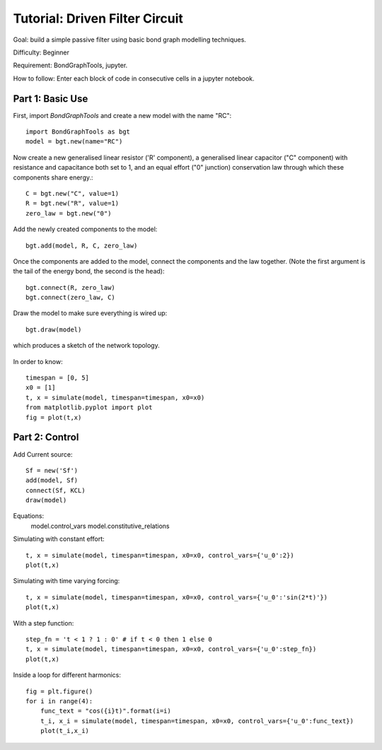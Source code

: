 Tutorial: Driven Filter Circuit
===============================

Goal: build a simple passive filter using basic bond graph modelling
techniques.

Difficulty: Beginner

Requirement: BondGraphTools, jupyter.

How to follow: Enter each block of code in consecutive cells in a jupyter
notebook.

Part 1: Basic Use
-----------------

First, import `BondGraphTools` and create a new model with the name "RC"::

    import BondGraphTools as bgt
    model = bgt.new(name="RC")

Now create a new generalised linear resistor ('R' component), a generalised
linear capacitor ("C" component) with resistance and capacitance both set to 1,
and an equal effort ("0" junction) conservation law through which these
components share energy.::

    C = bgt.new("C", value=1)
    R = bgt.new("R", value=1)
    zero_law = bgt.new("0")

Add the newly created components to the model::

    bgt.add(model, R, C, zero_law)

Once the components are added to the model, connect the components and the law
together. (Note the first argument is the tail of the energy bond, the second
is the head)::

    bgt.connect(R, zero_law)
    bgt.connect(zero_law, C)

Draw the model to make sure everything is wired up::

    bgt.draw(model)

which produces a sketch of the network topology.

.. figure:: images/RC_1.svg
    :scale: 50 %
    :align: center


In order to know::

    timespan = [0, 5]
    x0 = [1]
    t, x = simulate(model, timespan=timespan, x0=x0)
    from matplotlib.pyplot import plot
    fig = plot(t,x)

.. figure:: images/RC_2.svg
    :scale: 50 %
    :align: center

Part 2: Control
---------------

Add Current source::

    Sf = new('Sf')
    add(model, Sf)
    connect(Sf, KCL)
    draw(model)

.. figure:: images/RC_3.svg
    :scale: 50 %
    :align: center

Equations:
    model.control_vars
    model.constitutive_relations

Simulating with constant effort::

    t, x = simulate(model, timespan=timespan, x0=x0, control_vars={'u_0':2})
    plot(t,x)

.. figure:: images/RC_4.svg
    :scale: 50 %
    :align: center


Simulating with time varying forcing::

    t, x = simulate(model, timespan=timespan, x0=x0, control_vars={'u_0':'sin(2*t)'})
    plot(t,x)


.. figure:: images/RC_5.svg
    :scale: 50 %
    :align: center

With a step function::

    step_fn = 't < 1 ? 1 : 0' # if t < 0 then 1 else 0
    t, x = simulate(model, timespan=timespan, x0=x0, control_vars={'u_0':step_fn})
    plot(t,x)

.. figure:: images/RC_6.svg
    :scale: 50 %
    :align: center

Inside a loop for different harmonics::

    fig = plt.figure()
    for i in range(4):
        func_text = "cos({i}t)".format(i=i)
        t_i, x_i = simulate(model, timespan=timespan, x0=x0, control_vars={'u_0':func_text})
        plot(t_i,x_i)

.. figure:: images/RC_7.svg
    :scale: 50 %
    :align: center
